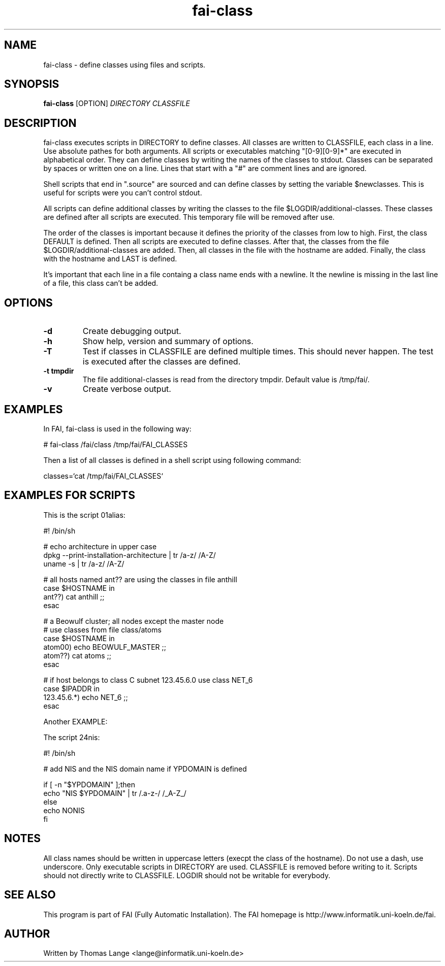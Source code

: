 .\"                                      Hey, EMACS: -*- nroff -*-
.TH fai-class 1 "10 dec 2002" "FAI 2.4"
.\" Please adjust this date whenever revising the manpage.
.\"
.\" Some roff macros, for reference:
.\" .nh        disable hyphenation
.\" .hy        enable hyphenation
.\" .ad l      left justify
.\" .ad b      justify to both left and right margins
.\" .nf        disable filling
.\" .fi        enable filling
.\" .br        insert line break
.\" .sp <n>    insert n+1 empty lines
.\" for manpage-specific macros, see man(7)
.SH NAME
fai-class \- define classes using files and scripts.
.SH SYNOPSIS
.B fai-class
.RI [OPTION] " DIRECTORY CLASSFILE"
.SH DESCRIPTION

fai-class executes scripts in DIRECTORY to define classes. All classes
are written to CLASSFILE, each class in a line. Use absolute pathes
for both arguments. All scripts or executables matching "[0-9][0-9]*"
are executed in alphabetical order. They can define classes by writing
the names of the classes to stdout. Classes can be separated by spaces
or written one on a line. Lines that start with a "#" are comment
lines and are ignored.

Shell scripts that end in ".source" are sourced and can define classes
by setting the variable $newclasses. This is useful for scripts were
you can't control stdout.

All scripts can define additional classes by writing the classes to the
file $LOGDIR/additional-classes. These classes are defined after all
scripts are executed. This temporary file will be removed
after use.

The order of the classes is important because it defines the priority
of the classes from low to high. First, the class DEFAULT is
defined. Then all scripts are executed to define classes. After that,
the classes from the file $LOGDIR/additional-classes are added. Then,
all classes in the file with the hostname are added.  Finally, the
class with the hostname and LAST is defined.

It's important that each line in a file containg a class name ends
with a newline. It the newline is missing in the last line of a file,
this class can't be added.

.SH OPTIONS
.TP
.B \-d
Create debugging output.
.TP
.B \-h
Show help, version and summary of options.
.TP
.B \-T
Test if classes in CLASSFILE are defined multiple times. This should
never happen. The test is executed after the classes are defined.
.TP
.B \-t tmpdir
The file additional-classes is read from the directory tmpdir. Default
value is /tmp/fai/.
.TP
.B \-v
Create verbose output.


.SH EXAMPLES
.br
In FAI, fai-class is used in the following way: 

   # fai-class /fai/class /tmp/fai/FAI_CLASSES

Then a list of all classes is defined in a shell script using
following command:

    classes=`cat /tmp/fai/FAI_CLASSES`

.SH EXAMPLES FOR SCRIPTS
.ta 40n
.sp
.nf

This is the script 01alias:

#! /bin/sh

# echo architecture in upper case
dpkg --print-installation-architecture | tr /a-z/ /A-Z/
uname -s | tr /a-z/ /A-Z/

# all hosts named ant?? are using the classes in file anthill
case $HOSTNAME in
    ant??) cat anthill ;;
esac

# a Beowulf cluster; all nodes except the master node
# use classes from file class/atoms
case $HOSTNAME in
    atom00) echo BEOWULF_MASTER ;;
    atom??) cat atoms ;;
esac

# if host belongs to class C subnet 123.45.6.0 use class NET_6
case $IPADDR in
    123.45.6.*) echo NET_6 ;;
esac


Another EXAMPLE:

The script 24nis:

#! /bin/sh

# add NIS and the NIS domain name if YPDOMAIN is defined

if [ -n "$YPDOMAIN" ];then
   echo "NIS $YPDOMAIN" | tr /.a-z-/ /_A-Z_/
else
   echo NONIS
fi


.sp
.fi
.PP

.SH NOTES
All class names should be written in uppercase letters (execpt the
class of the hostname). Do not use a dash, use underscore. Only
executable scripts in DIRECTORY are used. CLASSFILE is removed before
writing to it. Scripts should not directly write to CLASSFILE. LOGDIR
should not be writable for everybody.

.SH SEE ALSO
.br
This program is part of FAI (Fully Automatic Installation). The FAI
homepage is http://www.informatik.uni-koeln.de/fai.

.SH AUTHOR
Written by Thomas Lange <lange@informatik.uni-koeln.de>
